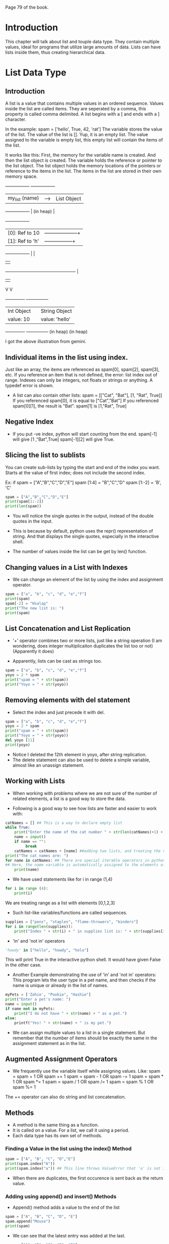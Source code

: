 #+DATE: <2025-06-28 Sat>

Page 79 of the book.

* Introduction
This chapter will talk about list and touple data type.
They contain multiple values, ideal for programs that utilize large amounts of data.
Lists can have lists inside them, thus creating hierarchical data.

* List Data Type
** Introduction
A list is a value that contains multiple values in an ordered sequence.
Values inside the list are called items. They are seperated by a comma, this property is called comma delimited.
A list begins with a [ and ends with a ] character.

In the example:
spam = ['hello', True, 42, 'rat']
The variable stores the value of the list. The value of the list is [].
Yup, it is an empty list. The value assigned to the variable is empty list, this empty list will contain the items of the list.

It works like this:
First, the memory for the variable name is created. And then the list object is created.
The variable holds the reference or pointer to the list object.
The list object holds the memory locations of the pointers or reference to the items in the list.
The items in the list are stored in their own memory space.

+-----------------+       +-----------------+
| my_list (name)  |-----> | List Object     |
+-----------------+       | (in heap)       |
                          +-----------------+
                          | [0]: Ref to 10  |--------------------+
                          | [1]: Ref to 'h' |-----------------+  |
                          +-----------------+                 |  |
                                                              |  |
             +------------------------------------------------+  |
             |                                                   |
             V                                                   V
      +-------------+                                     +---------------+
      | Int Object  |                                     | String Object |
      | value: 10   |                                     | value: 'hello'|
      +-------------+                                     +---------------+
      (in heap)                                           (in heap)

I got the above illustration from gemini.
** Individual items in the list using index.

Just like an array, the items are referenced as spam[0], spam[2], spam[3], etc. 
If you reference an item that is not defined, the error: list index out of range.
Indexes can only be integers, not floats or strings or anything. A typedef error is shown.

- A list can also contain other lists:
  spam = [["Cat", "Bat"], [1, "Rat", True]]
  If you referenced spam[0], it is equal to ["Cat","Bat"]
  If you referenced spam[0][1], the result is "Bat".
  spam[1] is [1,"Rat", True]

** Negative Index
- If you put -ve index, python will start counting from the end.
  spam[-1] will give [1 ,"Bat",True]
  spam[-1][2] will give True.

** Slicing the list to sublists

You can create sub-lists by typing the start and end of the index you want.
Starts at the value of first index; does not include the second index.

Ex: if spam = ["A","B","C","D","E"]
spam [1:4] = "B","C","D"
spam [1:-2] = 'B', 'C'

#+BEGIN_SRC python :results output
spam = ["A","B","C","D","E"]
print(spam[1:-2])
print(len(spam))
#+end_src

#+RESULTS:
: ['B', 'C']
: 5

- You will notice the single quotes in the output, instead of the double quotes in the input.
  
- This is because by default, python uses the repr() representation of string.
  And that displays the single quotes, especially in the interactive shell.

- The number of values inside the list can be get by len() function.
   
** Changing values in a List with Indexes

- We can change an element of the list by using the index and assignment operator.

#+BEGIN_SRC python :results output
    spam = ["a", "b", "c", "d", "e","f"]
    print(spam)
    spam[-2] = "Hsalap"
    print("The new list is: ")
    print(spam)
#+end_src

#+RESULTS:
: ['a', 'b', 'c', 'd', 'e', 'f']
: The new list is: 
: ['a', 'b', 'c', 'd', 'Hsalap', 'f']

** List Concatenation and List Replication

- '+' operator combines two or more lists, just like a string operation
  (I am wondering, does integer multiplicaiton duplicates the list too or not)
  (Apparently it does)

- Apparently, lists can be cast as strings too.

#+BEGIN_SRC python :results output
    spam = ["a", "b", "c", "d", "e","f"]
    yoyo = 2 * spam
    print("spam = " + str(spam))
    print("Yoyo = " + str(yoyo))
#+end_src

#+RESULTS:
: spam = ['a', 'b', 'c', 'd', 'e', 'f']
: Yoyo = ['a', 'b', 'c', 'd', 'e', 'f', 'a', 'b', 'c', 'd', 'e', 'f']

** Removing elements with del statement

- Select the index and just precede it with del.

#+BEGIN_SRC python :results output
    spam = ["a", "b", "c", "d", "e","f"]
    yoyo = 2 * spam
    print("spam = " + str(spam))
    print("Yoyo = " + str(yoyo))
    del yoyo [11]
    print(yoyo)
#+end_src

#+RESULTS:
: spam = ['a', 'b', 'c', 'd', 'e', 'f']
: Yoyo = ['a', 'b', 'c', 'd', 'e', 'f', 'a', 'b', 'c', 'd', 'e', 'f']
: ['a', 'b', 'c', 'd', 'e', 'f', 'a', 'b', 'c', 'd', 'e']

- Notice I deleted the 12th element in yoyo, after string replication.
- The delete statement can also be used to delete a simple variable, almost like an unassign statement.

** Working with Lists

- When working with problems where we are not sure of the number of related elements, a list is a good way to store the data.

- Following is a good way to see how lists are faster and easier to work with:

#+begin_src python :results output
catNames = [] ## This is a way to declare empty list   
while True:
    print("Enter the name of the cat number " + str(len(catNames)+1) + ". Or enter nothing to stop.")
    name = input()
    if name == "":
         break
    catNames = catNames + [name] ##adding two lists, and treating the varible name with single element as a list
print("The cat names are: ")    
for name in catNames: ## There are special iterable operators in python that know how to traverse a list. They automatically increment and terminate the list.
## Here, the name variable is automatically assigned to the elements of the catNames array, one by one, in each loop or iteration.
    print(name)
#+end_src

- We have used statements like for i in range (1,4)

#+begin_src python :results output
    for i in range (4):
        print(i)
#+end_src

#+RESULTS:
: 0
: 1
: 2
: 3
 We are treating range as a list with elements [0,1,2,3]
 
- Such list-like variables/functions are called sequences.

#+begin_src python :results output
    supplies = ["pens", "staples", "flame-throwers", "binders"]
    for i in range(len(supplies)):
        print("Index " + str(i) + " in supplies list is: " + str(supplies[i]))
#+end_src

#+RESULTS:
: Index 0 in supplies list is: pens
: Index 1 in supplies list is: staples
: Index 2 in supplies list is: flame-throwers
: Index 3 in supplies list is: binders

- 'in' and 'not in' operators
#+begin_src python :results output
    'howdy' in ["hello", "howdy", "hola"]
#+end_src
    This will print True in the interactive python shell.
    It would have given False in the other case.

- Another Example demonstrating the use of 'in' and 'not in' operators:
  This program lets the user type in a pet name, and then checks if the name is unique or already in the list of names.

#+begin_src python :results output
    myPets = ['Zohie', "Pookie", "Hashie"]
    print("Enter a pet's name: ")
    name = input()
    if name not in myPets:
        print("I do not have " + str(name) + " as a pet.")
    else:
        printf("Yes! " + str(name) + " is my pet.")
#+end_src

- We can assign multiple values to a list in a single statement.
  But remember that the number of items should be exactly the same in the assignment statement as in the list.

** Augmented Assignment Operators 
- We frequently use the variable itself while assigning values.
  Like:
  spam = spam + 1   OR  spam += 1
  spam = spam - 1   OR  spam -= 1
  spam = spam * 1   OR  spam *= 1
  spam = spam / 1   OR  spam /= 1
  spam = spam % 1   OR  spam %= 1

The += operator can also do string and list concatenation.

** Methods

- A method is the same thing as a function.
- It is called on a value. For a list, we call it using a period.
- Each data type has its own set of methods.

*** Finding a Value in the list using the index() Method
#+begin_src python :results output
    spam = ["A", "B", "C", "D","E"]
    print(spam.index("A"))
    print(spam.index("a")) ## This line throws ValueError that 'a' is not in the list  
#+end_src

#+RESULTS:
: 0
- When there are duplicates, the first occurence is sent back as the return value.

*** Adding using append() and insert() Methods

- Append() method adds a value to the end of the list 
#+begin_src python :results output
spam = ["A", "B", "C", "D", "E"]
spam.append("Mouse")
print(spam)
#+end_src

#+RESULTS:
: ['A', 'B', 'C', 'D', 'E', 'Mouse']

- We can see that the latest entry was added at the last.

#+begin_src python :results output
spam = ["A", "B", "C", "D", "E"]
spam.insert(1,"Mouse")
print(spam)
#+end_src

#+RESULTS:
: ['A', 'Mouse', 'B', 'C', 'D', 'E']
 
- Append method inserts the item at the index. 
- The return value of both the methods is None.
- You can't append a value to a string or an int or a boolean variable, duh!
  
